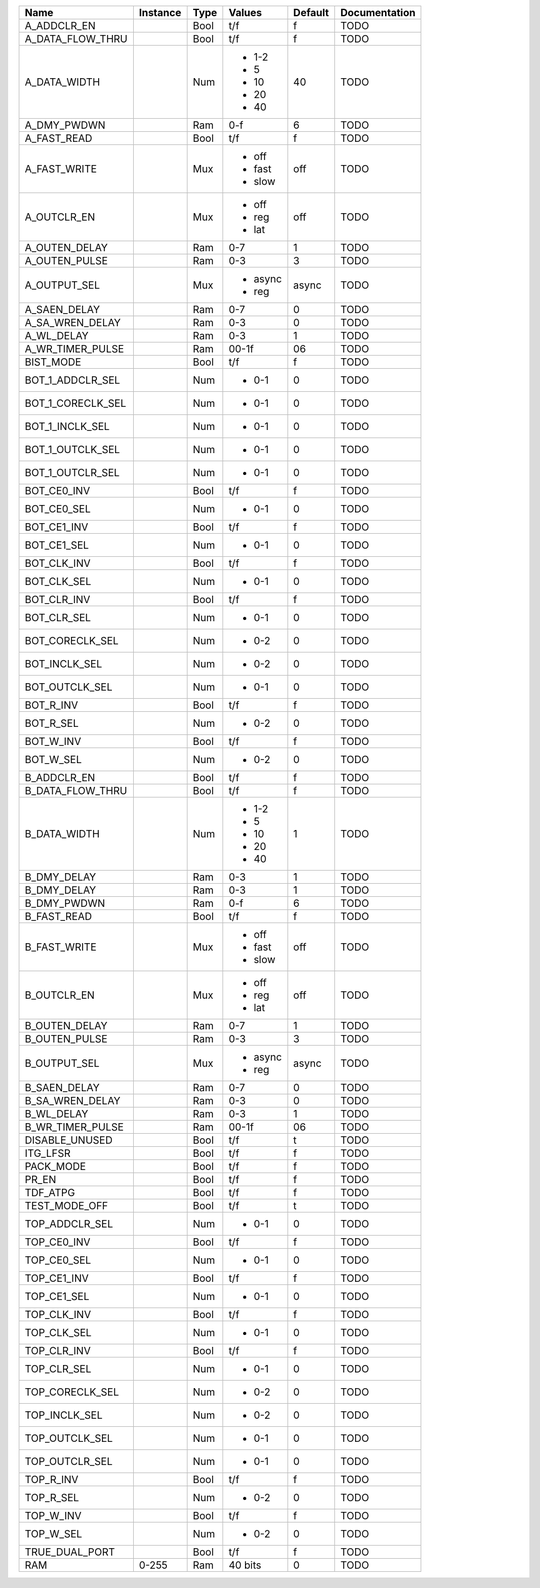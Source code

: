 +-------------------+----------+------+-----------+---------+---------------+
|              Name | Instance | Type |    Values | Default | Documentation |
+===================+==========+======+===========+=========+===============+
|       A_ADDCLR_EN |          | Bool |       t/f |       f |          TODO |
+-------------------+----------+------+-----------+---------+---------------+
|  A_DATA_FLOW_THRU |          | Bool |       t/f |       f |          TODO |
+-------------------+----------+------+-----------+---------+---------------+
|      A_DATA_WIDTH |          |  Num | - 1-2     |      40 |          TODO |
|                   |          |      | - 5       |         |               |
|                   |          |      | - 10      |         |               |
|                   |          |      | - 20      |         |               |
|                   |          |      | - 40      |         |               |
+-------------------+----------+------+-----------+---------+---------------+
|       A_DMY_PWDWN |          |  Ram |       0-f |       6 |          TODO |
+-------------------+----------+------+-----------+---------+---------------+
|       A_FAST_READ |          | Bool |       t/f |       f |          TODO |
+-------------------+----------+------+-----------+---------+---------------+
|      A_FAST_WRITE |          |  Mux | - off     |     off |          TODO |
|                   |          |      | - fast    |         |               |
|                   |          |      | - slow    |         |               |
+-------------------+----------+------+-----------+---------+---------------+
|       A_OUTCLR_EN |          |  Mux | - off     |     off |          TODO |
|                   |          |      | - reg     |         |               |
|                   |          |      | - lat     |         |               |
+-------------------+----------+------+-----------+---------+---------------+
|     A_OUTEN_DELAY |          |  Ram |       0-7 |       1 |          TODO |
+-------------------+----------+------+-----------+---------+---------------+
|     A_OUTEN_PULSE |          |  Ram |       0-3 |       3 |          TODO |
+-------------------+----------+------+-----------+---------+---------------+
|      A_OUTPUT_SEL |          |  Mux | - async   |   async |          TODO |
|                   |          |      | - reg     |         |               |
+-------------------+----------+------+-----------+---------+---------------+
|      A_SAEN_DELAY |          |  Ram |       0-7 |       0 |          TODO |
+-------------------+----------+------+-----------+---------+---------------+
|   A_SA_WREN_DELAY |          |  Ram |       0-3 |       0 |          TODO |
+-------------------+----------+------+-----------+---------+---------------+
|        A_WL_DELAY |          |  Ram |       0-3 |       1 |          TODO |
+-------------------+----------+------+-----------+---------+---------------+
|  A_WR_TIMER_PULSE |          |  Ram |     00-1f |      06 |          TODO |
+-------------------+----------+------+-----------+---------+---------------+
|         BIST_MODE |          | Bool |       t/f |       f |          TODO |
+-------------------+----------+------+-----------+---------+---------------+
|  BOT_1_ADDCLR_SEL |          |  Num | - 0-1     |       0 |          TODO |
+-------------------+----------+------+-----------+---------+---------------+
| BOT_1_CORECLK_SEL |          |  Num | - 0-1     |       0 |          TODO |
+-------------------+----------+------+-----------+---------+---------------+
|   BOT_1_INCLK_SEL |          |  Num | - 0-1     |       0 |          TODO |
+-------------------+----------+------+-----------+---------+---------------+
|  BOT_1_OUTCLK_SEL |          |  Num | - 0-1     |       0 |          TODO |
+-------------------+----------+------+-----------+---------+---------------+
|  BOT_1_OUTCLR_SEL |          |  Num | - 0-1     |       0 |          TODO |
+-------------------+----------+------+-----------+---------+---------------+
|       BOT_CE0_INV |          | Bool |       t/f |       f |          TODO |
+-------------------+----------+------+-----------+---------+---------------+
|       BOT_CE0_SEL |          |  Num | - 0-1     |       0 |          TODO |
+-------------------+----------+------+-----------+---------+---------------+
|       BOT_CE1_INV |          | Bool |       t/f |       f |          TODO |
+-------------------+----------+------+-----------+---------+---------------+
|       BOT_CE1_SEL |          |  Num | - 0-1     |       0 |          TODO |
+-------------------+----------+------+-----------+---------+---------------+
|       BOT_CLK_INV |          | Bool |       t/f |       f |          TODO |
+-------------------+----------+------+-----------+---------+---------------+
|       BOT_CLK_SEL |          |  Num | - 0-1     |       0 |          TODO |
+-------------------+----------+------+-----------+---------+---------------+
|       BOT_CLR_INV |          | Bool |       t/f |       f |          TODO |
+-------------------+----------+------+-----------+---------+---------------+
|       BOT_CLR_SEL |          |  Num | - 0-1     |       0 |          TODO |
+-------------------+----------+------+-----------+---------+---------------+
|   BOT_CORECLK_SEL |          |  Num | - 0-2     |       0 |          TODO |
+-------------------+----------+------+-----------+---------+---------------+
|     BOT_INCLK_SEL |          |  Num | - 0-2     |       0 |          TODO |
+-------------------+----------+------+-----------+---------+---------------+
|    BOT_OUTCLK_SEL |          |  Num | - 0-1     |       0 |          TODO |
+-------------------+----------+------+-----------+---------+---------------+
|         BOT_R_INV |          | Bool |       t/f |       f |          TODO |
+-------------------+----------+------+-----------+---------+---------------+
|         BOT_R_SEL |          |  Num | - 0-2     |       0 |          TODO |
+-------------------+----------+------+-----------+---------+---------------+
|         BOT_W_INV |          | Bool |       t/f |       f |          TODO |
+-------------------+----------+------+-----------+---------+---------------+
|         BOT_W_SEL |          |  Num | - 0-2     |       0 |          TODO |
+-------------------+----------+------+-----------+---------+---------------+
|       B_ADDCLR_EN |          | Bool |       t/f |       f |          TODO |
+-------------------+----------+------+-----------+---------+---------------+
|  B_DATA_FLOW_THRU |          | Bool |       t/f |       f |          TODO |
+-------------------+----------+------+-----------+---------+---------------+
|      B_DATA_WIDTH |          |  Num | - 1-2     |       1 |          TODO |
|                   |          |      | - 5       |         |               |
|                   |          |      | - 10      |         |               |
|                   |          |      | - 20      |         |               |
|                   |          |      | - 40      |         |               |
+-------------------+----------+------+-----------+---------+---------------+
|       B_DMY_DELAY |          |  Ram |       0-3 |       1 |          TODO |
+-------------------+----------+------+-----------+---------+---------------+
|       B_DMY_DELAY |          |  Ram |       0-3 |       1 |          TODO |
+-------------------+----------+------+-----------+---------+---------------+
|       B_DMY_PWDWN |          |  Ram |       0-f |       6 |          TODO |
+-------------------+----------+------+-----------+---------+---------------+
|       B_FAST_READ |          | Bool |       t/f |       f |          TODO |
+-------------------+----------+------+-----------+---------+---------------+
|      B_FAST_WRITE |          |  Mux | - off     |     off |          TODO |
|                   |          |      | - fast    |         |               |
|                   |          |      | - slow    |         |               |
+-------------------+----------+------+-----------+---------+---------------+
|       B_OUTCLR_EN |          |  Mux | - off     |     off |          TODO |
|                   |          |      | - reg     |         |               |
|                   |          |      | - lat     |         |               |
+-------------------+----------+------+-----------+---------+---------------+
|     B_OUTEN_DELAY |          |  Ram |       0-7 |       1 |          TODO |
+-------------------+----------+------+-----------+---------+---------------+
|     B_OUTEN_PULSE |          |  Ram |       0-3 |       3 |          TODO |
+-------------------+----------+------+-----------+---------+---------------+
|      B_OUTPUT_SEL |          |  Mux | - async   |   async |          TODO |
|                   |          |      | - reg     |         |               |
+-------------------+----------+------+-----------+---------+---------------+
|      B_SAEN_DELAY |          |  Ram |       0-7 |       0 |          TODO |
+-------------------+----------+------+-----------+---------+---------------+
|   B_SA_WREN_DELAY |          |  Ram |       0-3 |       0 |          TODO |
+-------------------+----------+------+-----------+---------+---------------+
|        B_WL_DELAY |          |  Ram |       0-3 |       1 |          TODO |
+-------------------+----------+------+-----------+---------+---------------+
|  B_WR_TIMER_PULSE |          |  Ram |     00-1f |      06 |          TODO |
+-------------------+----------+------+-----------+---------+---------------+
|    DISABLE_UNUSED |          | Bool |       t/f |       t |          TODO |
+-------------------+----------+------+-----------+---------+---------------+
|          ITG_LFSR |          | Bool |       t/f |       f |          TODO |
+-------------------+----------+------+-----------+---------+---------------+
|         PACK_MODE |          | Bool |       t/f |       f |          TODO |
+-------------------+----------+------+-----------+---------+---------------+
|             PR_EN |          | Bool |       t/f |       f |          TODO |
+-------------------+----------+------+-----------+---------+---------------+
|          TDF_ATPG |          | Bool |       t/f |       f |          TODO |
+-------------------+----------+------+-----------+---------+---------------+
|     TEST_MODE_OFF |          | Bool |       t/f |       t |          TODO |
+-------------------+----------+------+-----------+---------+---------------+
|    TOP_ADDCLR_SEL |          |  Num | - 0-1     |       0 |          TODO |
+-------------------+----------+------+-----------+---------+---------------+
|       TOP_CE0_INV |          | Bool |       t/f |       f |          TODO |
+-------------------+----------+------+-----------+---------+---------------+
|       TOP_CE0_SEL |          |  Num | - 0-1     |       0 |          TODO |
+-------------------+----------+------+-----------+---------+---------------+
|       TOP_CE1_INV |          | Bool |       t/f |       f |          TODO |
+-------------------+----------+------+-----------+---------+---------------+
|       TOP_CE1_SEL |          |  Num | - 0-1     |       0 |          TODO |
+-------------------+----------+------+-----------+---------+---------------+
|       TOP_CLK_INV |          | Bool |       t/f |       f |          TODO |
+-------------------+----------+------+-----------+---------+---------------+
|       TOP_CLK_SEL |          |  Num | - 0-1     |       0 |          TODO |
+-------------------+----------+------+-----------+---------+---------------+
|       TOP_CLR_INV |          | Bool |       t/f |       f |          TODO |
+-------------------+----------+------+-----------+---------+---------------+
|       TOP_CLR_SEL |          |  Num | - 0-1     |       0 |          TODO |
+-------------------+----------+------+-----------+---------+---------------+
|   TOP_CORECLK_SEL |          |  Num | - 0-2     |       0 |          TODO |
+-------------------+----------+------+-----------+---------+---------------+
|     TOP_INCLK_SEL |          |  Num | - 0-2     |       0 |          TODO |
+-------------------+----------+------+-----------+---------+---------------+
|    TOP_OUTCLK_SEL |          |  Num | - 0-1     |       0 |          TODO |
+-------------------+----------+------+-----------+---------+---------------+
|    TOP_OUTCLR_SEL |          |  Num | - 0-1     |       0 |          TODO |
+-------------------+----------+------+-----------+---------+---------------+
|         TOP_R_INV |          | Bool |       t/f |       f |          TODO |
+-------------------+----------+------+-----------+---------+---------------+
|         TOP_R_SEL |          |  Num | - 0-2     |       0 |          TODO |
+-------------------+----------+------+-----------+---------+---------------+
|         TOP_W_INV |          | Bool |       t/f |       f |          TODO |
+-------------------+----------+------+-----------+---------+---------------+
|         TOP_W_SEL |          |  Num | - 0-2     |       0 |          TODO |
+-------------------+----------+------+-----------+---------+---------------+
|    TRUE_DUAL_PORT |          | Bool |       t/f |       f |          TODO |
+-------------------+----------+------+-----------+---------+---------------+
|               RAM |    0-255 |  Ram |   40 bits |       0 |          TODO |
+-------------------+----------+------+-----------+---------+---------------+
